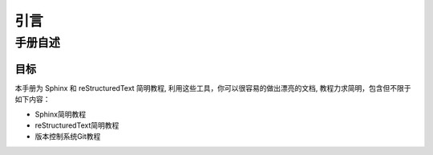 引言
====

手册自述
--------

目标
++++++++++++++

本手册为 Sphinx 和 reStructuredText 简明教程, 利用这些工具，你可以很容易的做出漂亮的文档, 教程力求简明，包含但不限于如下内容：

- Sphinx简明教程
- reStructuredText简明教程
- 版本控制系统Git教程
